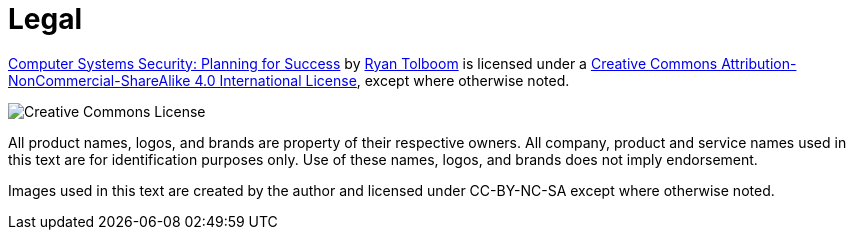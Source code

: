= Legal

https://web.njit.edu/~rxt1077/security/[Computer Systems Security: Planning for Success] by mailto:ryan.tolboom@njit.edu[Ryan Tolboom] is licensed under a https://creativecommons.org/licenses/by-nc-sa/4.0/[Creative Commons Attribution-NonCommercial-ShareAlike 4.0 International License], except where otherwise noted. 

image:cc.png[Creative Commons License]

All product names, logos, and brands are property of their respective owners.
All company, product and service names used in this text are for identification purposes only.
Use of these names, logos, and brands does not imply endorsement.

Images used in this text are created by the author and licensed under CC-BY-NC-SA except where otherwise noted.
